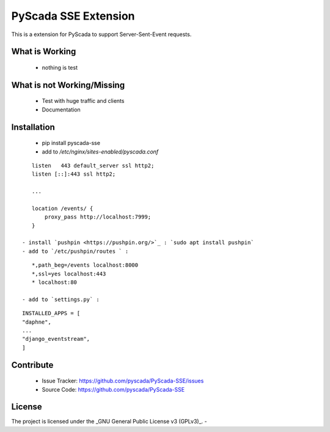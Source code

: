 PyScada SSE Extension
=====================

This is a extension for PyScada to support Server-Sent-Event requests.


What is Working
---------------

 - nothing is test


What is not Working/Missing
---------------------------

 - Test with huge traffic and clients
 - Documentation

Installation
------------

 - pip install pyscada-sse
 - add to `/etc/nginx/sites-enabled/pyscada.conf`

::

    listen   443 default_server ssl http2;
    listen [::]:443 ssl http2;

    ...

    location /events/ {
        proxy_pass http://localhost:7999;
    }

 - install `pushpin <https://pushpin.org/>`_ : `sudo apt install pushpin`
 - add to `/etc/pushpin/routes ` :

::

    *,path_beg=/events localhost:8000
    *,ssl=yes localhost:443
    * localhost:80

 - add to `settings.py` :

::

    INSTALLED_APPS = [
    "daphne",
    ...
    "django_eventstream",
    ]


Contribute
----------

 - Issue Tracker: https://github.com/pyscada/PyScada-SSE/issues
 - Source Code: https://github.com/pyscada/PyScada-SSE


License
-------

The project is licensed under the _GNU General Public License v3 (GPLv3)_.
-
